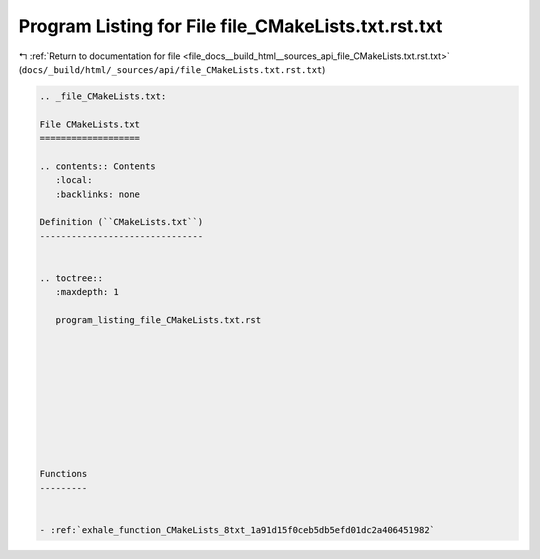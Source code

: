 
.. _program_listing_file_docs__build_html__sources_api_file_CMakeLists.txt.rst.txt:

Program Listing for File file_CMakeLists.txt.rst.txt
====================================================

|exhale_lsh| :ref:`Return to documentation for file <file_docs__build_html__sources_api_file_CMakeLists.txt.rst.txt>` (``docs/_build/html/_sources/api/file_CMakeLists.txt.rst.txt``)

.. |exhale_lsh| unicode:: U+021B0 .. UPWARDS ARROW WITH TIP LEFTWARDS

.. code-block:: cpp

   
   .. _file_CMakeLists.txt:
   
   File CMakeLists.txt
   ===================
   
   .. contents:: Contents
      :local:
      :backlinks: none
   
   Definition (``CMakeLists.txt``)
   -------------------------------
   
   
   .. toctree::
      :maxdepth: 1
   
      program_listing_file_CMakeLists.txt.rst
   
   
   
   
   
   
   
   
   
   
   Functions
   ---------
   
   
   - :ref:`exhale_function_CMakeLists_8txt_1a91d15f0ceb5db5efd01dc2a406451982`
   
